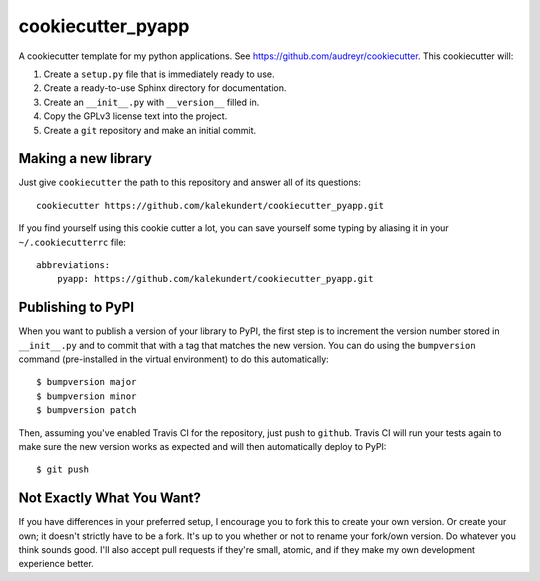 ******************
cookiecutter_pyapp
******************

A cookiecutter template for my python applications.  See 
https://github.com/audreyr/cookiecutter.  This cookiecutter will::

1. Create a ``setup.py`` file that is immediately ready to use.

2. Create a ready-to-use Sphinx directory for documentation.

3. Create an ``__init__.py`` with ``__version__`` filled in.

4. Copy the GPLv3 license text into the project.

5. Create a ``git`` repository and make an initial commit.

Making a new library
====================
Just give ``cookiecutter`` the path to this repository and answer all of its 
questions::

   cookiecutter https://github.com/kalekundert/cookiecutter_pyapp.git

If you find yourself using this cookie cutter a lot, you can save yourself some 
typing by aliasing it in your ``~/.cookiecutterrc`` file::

   abbreviations:
       pyapp: https://github.com/kalekundert/cookiecutter_pyapp.git

Publishing to PyPI
==================
When you want to publish a version of your library to PyPI, the first step is 
to increment the version number stored in ``__init__.py`` and to commit that 
with a tag that matches the new version.  You can do using the ``bumpversion`` 
command (pre-installed in the virtual environment) to do this automatically::

   $ bumpversion major
   $ bumpversion minor
   $ bumpversion patch

Then, assuming you've enabled Travis CI for the repository, just push to 
``github``.  Travis CI will run your tests again to make sure the new version 
works as expected and will then automatically deploy to PyPI::

   $ git push

Not Exactly What You Want?
==========================
If you have differences in your preferred setup, I encourage you to fork this
to create your own version.  Or create your own; it doesn't strictly have to
be a fork.  It's up to you whether or not to rename your fork/own version. Do 
whatever you think sounds good.  I'll also accept pull requests if they're 
small, atomic, and if they make my own development experience better.

.. _Travis-CI: http://travis-ci.org/
.. _Sphinx: http://sphinx-doc.org/
.. _ReadTheDocs: https://readthedocs.org/
